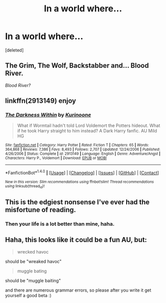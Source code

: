 #+TITLE: In a world where...

* In a world where...
:PROPERTIES:
:Score: 4
:DateUnix: 1511727973.0
:DateShort: 2017-Nov-26
:FlairText: Prompt
:END:
[deleted]


** The Grim, The Wolf, Backstabber and... Blood River.

/Blood River?/
:PROPERTIES:
:Author: FerusGrim
:Score: 9
:DateUnix: 1511749603.0
:DateShort: 2017-Nov-27
:END:


** linkffn(2913149) enjoy
:PROPERTIES:
:Author: Taure
:Score: 4
:DateUnix: 1511730246.0
:DateShort: 2017-Nov-27
:END:

*** [[http://www.fanfiction.net/s/2913149/1/][*/The Darkness Within/*]] by [[https://www.fanfiction.net/u/1034541/Kurinoone][/Kurinoone/]]

#+begin_quote
  What if Wormtail hadn't told Lord Voldemort the Potters hideout. What if he took Harry straight to him instead? A Dark Harry fanfic. AU Mild HG
#+end_quote

^{/Site/: [[http://www.fanfiction.net/][fanfiction.net]] *|* /Category/: Harry Potter *|* /Rated/: Fiction T *|* /Chapters/: 65 *|* /Words/: 364,868 *|* /Reviews/: 7,386 *|* /Favs/: 8,493 *|* /Follows/: 2,707 *|* /Updated/: 12/24/2006 *|* /Published/: 4/26/2006 *|* /Status/: Complete *|* /id/: 2913149 *|* /Language/: English *|* /Genre/: Adventure/Angst *|* /Characters/: Harry P., Voldemort *|* /Download/: [[http://www.ff2ebook.com/old/ffn-bot/index.php?id=2913149&source=ff&filetype=epub][EPUB]] or [[http://www.ff2ebook.com/old/ffn-bot/index.php?id=2913149&source=ff&filetype=mobi][MOBI]]}

--------------

*FanfictionBot*^{1.4.0} *|* [[[https://github.com/tusing/reddit-ffn-bot/wiki/Usage][Usage]]] | [[[https://github.com/tusing/reddit-ffn-bot/wiki/Changelog][Changelog]]] | [[[https://github.com/tusing/reddit-ffn-bot/issues/][Issues]]] | [[[https://github.com/tusing/reddit-ffn-bot/][GitHub]]] | [[[https://www.reddit.com/message/compose?to=tusing][Contact]]]

^{/New in this version: Slim recommendations using/ ffnbot!slim! /Thread recommendations using/ linksub(thread_id)!}
:PROPERTIES:
:Author: FanfictionBot
:Score: 1
:DateUnix: 1511730256.0
:DateShort: 2017-Nov-27
:END:


** This is the edgiest nonsense I've ever had the misfortune of reading.
:PROPERTIES:
:Score: 9
:DateUnix: 1511733011.0
:DateShort: 2017-Nov-27
:END:

*** Then your life is a lot better than mine, haha.
:PROPERTIES:
:Author: yarglethatblargle
:Score: 3
:DateUnix: 1511733744.0
:DateShort: 2017-Nov-27
:END:


** Haha, this looks like it could be a fun AU, but:

#+begin_quote
  wrecked havoc
#+end_quote

should be "wreaked havoc"

#+begin_quote
  muggle bating
#+end_quote

should be "muggle baiting"

and there are numerous grammar errors, so please after you write it get yourself a good beta :)
:PROPERTIES:
:Author: cavelioness
:Score: 2
:DateUnix: 1511765780.0
:DateShort: 2017-Nov-27
:END:

